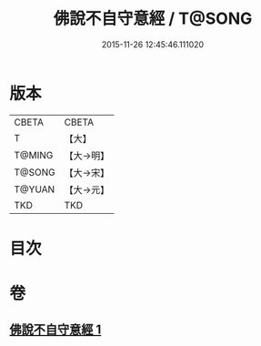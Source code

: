 #+TITLE: 佛說不自守意經 / T@SONG
#+DATE: 2015-11-26 12:45:46.111020
* 版本
 |     CBETA|CBETA   |
 |         T|【大】     |
 |    T@MING|【大→明】   |
 |    T@SONG|【大→宋】   |
 |    T@YUAN|【大→元】   |
 |       TKD|TKD     |

* 目次
* 卷
** [[file:KR6a0107_001.txt][佛說不自守意經 1]]
